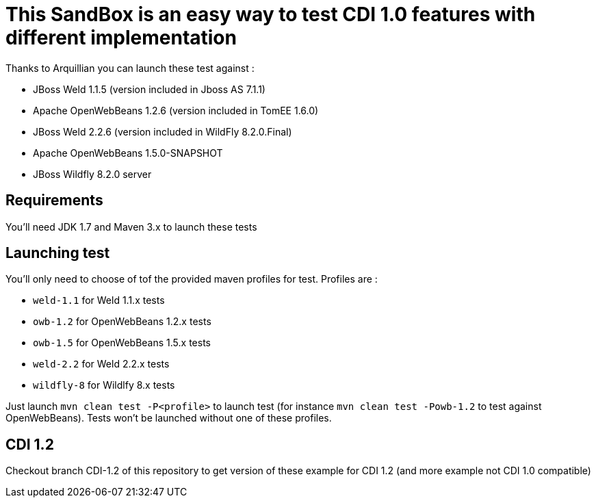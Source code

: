 = This SandBox is an easy way to test CDI 1.0 features with different implementation

Thanks to Arquillian you can launch these test against :

* JBoss Weld 1.1.5 (version included in Jboss AS 7.1.1)
* Apache OpenWebBeans 1.2.6 (version included in TomEE 1.6.0)
* JBoss Weld 2.2.6 (version included in WildFly 8.2.0.Final)
* Apache OpenWebBeans 1.5.0-SNAPSHOT
* JBoss Wildfly 8.2.0 server

== Requirements

You'll need JDK 1.7 and Maven 3.x to launch these tests

== Launching test

You'll only need to choose of tof the provided maven profiles for test. Profiles are :

* `weld-1.1` for Weld 1.1.x tests
* `owb-1.2` for OpenWebBeans 1.2.x tests
* `owb-1.5` for OpenWebBeans 1.5.x tests
* `weld-2.2` for Weld 2.2.x tests
* `wildfly-8` for Wildlfy 8.x tests

Just launch `mvn clean test -P&lt;profile&gt;` to launch test (for instance `mvn clean test -Powb-1.2` to test against OpenWebBeans).
Tests won't be launched without one of these profiles.

== CDI 1.2

Checkout branch CDI-1.2 of this repository to get version of these example for CDI 1.2 (and more example not CDI 1.0 compatible)
